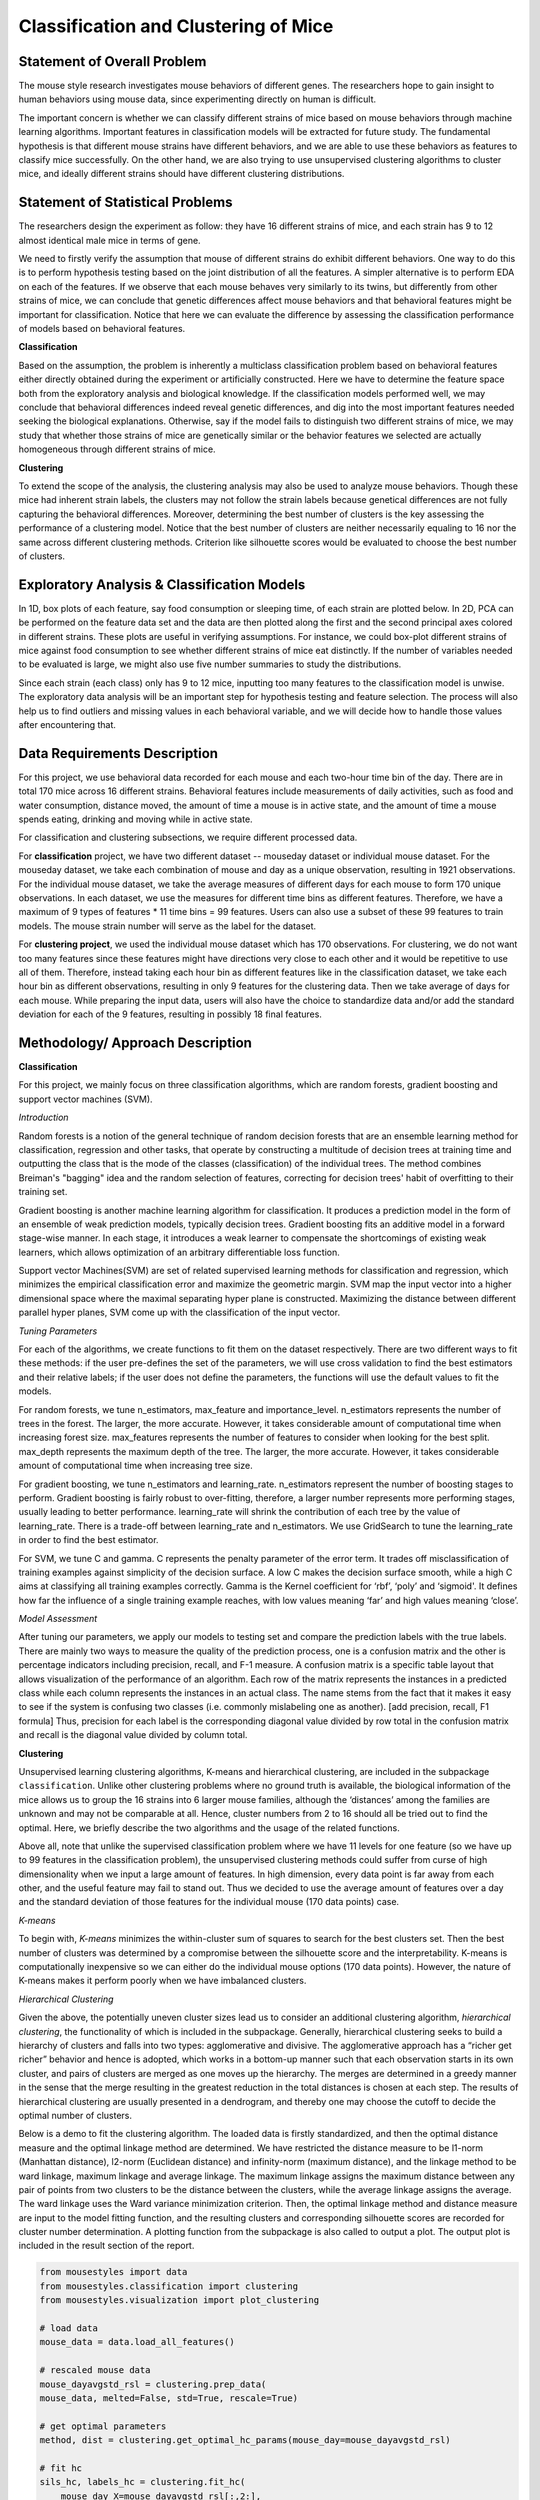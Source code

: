 .. _classification:

Classification and Clustering of Mice
=====================================

Statement of Overall Problem
----------------------------

The mouse style research investigates mouse behaviors of different
genes. The researchers hope to gain insight to human behaviors using
mouse data, since experimenting directly on human is difficult.

The important concern is whether we can classify different strains of
mice based on mouse behaviors through machine learning algorithms.
Important features in classification models will be extracted for future
study. The fundamental hypothesis is that different mouse
strains have different behaviors, and we are able to use these behaviors
as features to classify mice successfully. On the other hand, we are also 
trying to use unsupervised clustering algorithms to cluster mice, and 
ideally different strains should have different clustering distributions.


Statement of Statistical Problems
---------------------------------

The researchers design the experiment as follow: they have 16 different
strains of mice, and each strain has 9 to 12 almost identical male mice
in terms of gene.

We need to firstly verify the assumption that mouse of different strains
do exhibit different behaviors. One way to do this is to perform
hypothesis testing based on the joint distribution of all the features.
A simpler alternative is to perform EDA on each of the features. If we
observe that each mouse behaves very similarly to its twins, but
differently from other strains of mice, we can conclude that genetic
differences affect mouse behaviors and that behavioral features might be
important for classification. Notice that here we can evaluate the
difference by assessing the classification performance of models based
on behavioral features.

**Classification**

Based on the assumption, the problem is inherently a multiclass
classification problem based on behavioral features either directly
obtained during the experiment or artificially constructed. Here we have
to determine the feature space both from the exploratory analysis and
biological knowledge. If the classification models performed well, we
may conclude that behavioral differences indeed reveal genetic
differences, and dig into the most important features needed seeking the
biological explanations. Otherwise, say if the model fails to
distinguish two different strains of mice, we may study that whether
those strains of mice are genetically similar or the behavior features
we selected are actually homogeneous through different strains of mice.

**Clustering**

To extend the scope of the analysis, the clustering analysis may also be used 
to analyze mouse behaviors. Though these mice had inherent strain labels,
the clusters may not follow the strain labels because genetical differences are not
fully capturing the behavioral differences. Moreover, determining the best number
of clusters is the key assessing the performance of a clustering model. Notice that
the best number of clusters are neither necessarily equaling to 16 nor the same 
across different clustering methods. Criterion like silhouette scores would be
evaluated to choose the best number of clusters. 


Exploratory Analysis & Classification Models
--------------------------------------------

In 1D, box plots of each feature, say food consumption or sleeping time,
of each strain are plotted below. In 2D, PCA can be performed on the
feature data set and the data are then plotted along the first and the
second principal axes colored in different strains. These plots are
useful in verifying assumptions. For instance, we could box-plot
different strains of mice against food consumption to see whether
different strains of mice eat distinctly. If the number of variables
needed to be evaluated is large, we might also use five number summaries
to study the distributions.

.. plot:: report/plots/plot_eda.py

   Boxplots of the features over 170 mice

Since each strain (each class) only has 9 to 12 mice, inputting too many
features to the classification model is unwise. The exploratory data
analysis will be an important step for hypothesis testing and feature
selection. The process will also help us to find outliers and missing
values in each behavioral variable, and we will decide how to handle
those values after encountering that.


Data Requirements Description
-----------------------------

For this project, we use behavioral data recorded for each mouse and each
two-hour time bin of the day. There are in total 170 mice across 16 different
strains. Behavioral features include measurements of daily activities, such 
as food and water consumption, distance moved, the amount of time a mouse is 
in active state, and the amount of time a mouse spends eating, drinking and 
moving while in active state.

For classification and clustering subsections, we require different processed 
data.

For **classification** project, we have two different dataset -- mouseday dataset 
or individual mouse dataset. For the mouseday dataset, we take each 
combination of mouse and day as a unique observation, resulting in  1921 
observations. For the individual mouse dataset, we take the average measures 
of different days for each mouse to form 170 unique observations. In each 
dataset, we use the measures for different time bins as different features. 
Therefore, we have a maximum of 9 types of features * 11 time bins = 99 features. 
Users can also use a subset of these 99 features to train models. The mouse 
strain number will serve as the label for the dataset.

For **clustering project**, we used the individual mouse dataset which has 170 
observations. For clustering, we do not want too many features since these 
features might have directions very close to each other and it would be 
repetitive to use all of them. Therefore, instead taking each hour bin as 
different features like in the classification dataset, we take each hour bin 
as different observations, resulting in only 9 features for the clustering 
data. Then we take average of days for each mouse. While preparing the input 
data, users will also have the choice to standardize data and/or add the 
standard deviation for each of the 9 features, resulting in possibly 18 final features.


Methodology/ Approach Description
---------------------------------

**Classification**

For this project, we mainly focus on three classification algorithms, which are random forests, gradient boosting and support vector machines (SVM). 

*Introduction*

Random forests is a notion of the general technique of random decision forests that are an ensemble learning method for classification, regression and other tasks, that operate by constructing a multitude of decision trees at training time and outputting the class that is the mode of the classes (classification) of the individual trees. The method combines Breiman's "bagging" idea and the random selection of features, correcting for decision trees' habit of overfitting to their training set.

Gradient boosting is another machine learning algorithm for classification. It produces a prediction model in the form of an ensemble of weak prediction models, typically decision trees. Gradient boosting fits an additive model in a forward stage-wise manner. In each stage, it introduces a weak learner to compensate the shortcomings of existing weak learners, which allows optimization of an arbitrary differentiable loss function. 

Support vector Machines(SVM) are set of related supervised learning methods for classification and regression, which minimizes the empirical classification error and maximize the geometric margin. SVM map the input vector into a higher dimensional space where the maximal separating hyper plane is constructed. Maximizing the distance between different parallel hyper planes, SVM come up with the classification of the input vector. 

*Tuning Parameters*

For each of the algorithms, we create functions to fit them on the dataset respectively. There are two different ways to fit these methods: if the user pre-defines the set of the parameters, we will use cross validation to find the best estimators and their relative labels; if the user does not define the parameters, the functions will use the default values to fit the models.

For random forests, we tune n_estimators, max_feature and importance_level. n_estimators represents the number of trees in the forest. The larger, the more accurate. However, it takes considerable amount of computational time when increasing forest size.
max_features represents the number of features to consider when looking for the best split.
max_depth represents the maximum depth of the tree. The larger, the more accurate. However, it takes considerable amount of computational time when increasing tree size.

For gradient boosting, we tune n_estimators and learning_rate.
n_estimators represent the number of boosting stages to perform. Gradient boosting is fairly robust to over-fitting, therefore, a larger number represents more performing stages, usually leading to better performance.
learning_rate will shrink the contribution of each tree by the value of learning_rate. There is a trade-off between learning_rate and n_estimators. We use GridSearch to tune the learning_rate in order to find the best estimator.

For SVM, we tune C and gamma.
C represents the penalty parameter of the error term. It trades off misclassification of training examples against simplicity of the decision surface. A low C makes the decision surface smooth, while a high C aims at classifying all training examples correctly.
Gamma is the Kernel coefficient for ‘rbf’, ‘poly’ and ‘sigmoid'. It defines how far the influence of a single training example reaches, with low values meaning ‘far’ and high values meaning ‘close’. 

*Model Assessment*

After tuning our parameters, we apply our models to testing set and compare the prediction labels with the true labels. There are mainly two ways to measure the quality of the prediction process, one is a confusion matrix and the other is percentage indicators including precision, recall, and F-1 measure. A confusion matrix is a specific table layout that allows visualization of the performance of an algorithm. Each row of the matrix represents the instances in a predicted class while each column represents the instances in an actual class. The name stems from the fact that it makes it easy to see if the system is confusing two classes (i.e. commonly mislabeling one as another). 
[add precision, recall, F1 formula]
Thus, precision for each label is the corresponding diagonal value divided by row total in the confusion matrix and recall is the diagonal value divided by column total. 

**Clustering**

Unsupervised learning clustering algorithms, K-means and hierarchical clustering, are included in the subpackage ``classification``. Unlike other clustering problems where no ground truth is available, the biological information of the mice allows us to group the 16 strains into 6 larger mouse families, although the ‘distances’ among the families are unknown and may not be comparable at all. Hence, cluster numbers from 2 to 16 should all be tried out to find the optimal. Here, we briefly describe the two algorithms and the usage of the related functions.

Above all, note that unlike the supervised classification problem where we have 11 levels for one feature (so we have up to 99 features in the classification problem), the unsupervised clustering methods could suffer from curse of high dimensionality when we input a large amount of features. In high dimension, every data point is far away from each other, and the useful feature may fail to stand out. Thus we decided to use the average amount of features over a day and the standard deviation of those features for the individual mouse (170 data points) case. 

*K-means*

To begin with, *K-means* minimizes the within-cluster sum of squares to search for the 
best clusters set. Then the best number of clusters was determined by a compromise 
between the silhouette score and the interpretability. K-means is computationally 
inexpensive so we can either do the individual mouse options (170 data points).
However, the nature of K-means makes it perform poorly when we have imbalanced 
clusters. 

*Hierarchical Clustering*

Given the above, the potentially uneven cluster sizes lead us to consider an additional clustering algorithm, *hierarchical clustering*, the functionality of which is included in the subpackage. Generally, hierarchical clustering seeks to build a hierarchy of clusters and falls into two types: agglomerative and divisive. The agglomerative approach has a “richer get richer” behavior and hence is adopted, which works in a bottom-up manner such that each observation starts in its own cluster, and pairs of clusters are merged as one moves up the hierarchy. The merges are determined in a greedy manner in the sense that the merge resulting in the greatest reduction in the total distances is chosen at each step. The results of hierarchical clustering are usually presented in a dendrogram, and thereby one may choose the cutoff to decide the optimal number of clusters.

Below is a demo to fit the clustering algorithm. The loaded data is firstly standardized, and then the optimal distance measure and the optimal linkage method are determined. We have restricted the distance measure to be l1-norm (Manhattan distance), l2-norm (Euclidean distance) and infinity-norm (maximum distance), and the linkage method to be ward linkage, maximum linkage and average linkage. The maximum linkage assigns the maximum distance between any pair of points from two clusters to be the distance between the clusters, while the average linkage assigns the average. The ward linkage uses the Ward variance minimization criterion. Then, the optimal linkage method and distance measure are input to the model fitting function, and the resulting clusters and corresponding silhouette scores are recorded for cluster number determination. A plotting function from the subpackage is also called to output a plot. The output plot is included in the result section of the report.

.. code-block:: python

    from mousestyles import data
    from mousestyles.classification import clustering
    from mousestyles.visualization import plot_clustering

    # load data
    mouse_data = data.load_all_features()

    # rescaled mouse data
    mouse_dayavgstd_rsl = clustering.prep_data(
    mouse_data, melted=False, std=True, rescale=True)

    # get optimal parameters
    method, dist = clustering.get_optimal_hc_params(mouse_day=mouse_dayavgstd_rsl)

    # fit hc
    sils_hc, labels_hc = clustering.fit_hc(
        mouse_day_X=mouse_dayavgstd_rsl[:,2:],
        method=method, dist=dist, num_clusters=range(2,17))

    # plot 
    plot_clustering.plot_dendrogram(
        mouse_day=mouse_dayavgstd_rsl, method=method, dist=dist)


Testing Framework Outline
-------------------------

To ensure our functions do the correct steps and return appropriate 
results, we also implemented test functions.
For clustering, we first perform basic testing of whether our output 
has appropriate number of values or values we expect. One more advanced 
check we perform is to test whether we successfully assign cluster numbers 
to every observation. Also, since we compute silhouette score for each 
cluster and silhouette score is defined to be between -1 and 1, we also 
checked that whether our silhouette score is appropriate.


Result
-------------

**Classification**

For three models, after tuning the parameters and output the prediction result, we create the side-by-side barplot for the different measurement of accuracy, which are precision, recall and F1. 
**Random Forest**
Random Forest shows a very promising result. For each strain, prediction, recall and F-1 measure are very closed to each other. Except for predicting strain 15, all the other prediction has F-1 measure exceeding 0.8.

.. plot:: report/plots/plot_rf_result.py

   Classification Performance of Random Forest

We also select the most important features, including ASProbability_2, Distance_14, ASProbability_16, Distance_2, Food_4, MoveASIntensity_2, ASProbability_4, Distance_4, Distance_16.

*Gradient Boosting*

Gradient Boosting shows a decent performance on the prediction. There is no huge difference in precision and recall for predicting each strain, but bigger than Random Forest. It is shown that strain 3, 7 and 10 shows obvious higher prediction than recall.  Almost all the accuracy measurement is above 0.8.

.. plot:: report/plots/plot_gb_result.py

   Classification Performance of Gradient Boosting

*SVM*

SVM model shows a very inconsistent performance on the prediction. For example, the precision for predicting strain 3,4,11,12,15 is 1 while the precision for predicting strain 6,9 is below 0.5. Although precision for predicting strain 3,11,12,15 is very high, the recall for predicting these strains are much lower, resulting in a low F-1 measurement. The high precision and low recall indicates that we can trust the classification judgements, however the low rate of recall indicates that SVM is very conservative. This might be good if we are worried about incorrectly classifying the strains.

.. plot:: report/plots/plot_svm_result.py

   Classification Performance of SVM

*Comparison*

By plotting side-by-side barplot of F-1 measurement among the three models, we can clearly see that Random Forest model provides the best result and SVM is the worst.  Performance of Random Forest and Gradient Boosting are similar, but the SVM is obviously weak.  So we recommend predicting strains by implementing the Random Forest model.

.. plot:: report/plots/plot_f1_result.py

   Comparison of F1 measures of Different Classification Models

**Clustering**

*K-means*

The silhouette scores corresponding to the number of clusters ranging from 2 to 16 
are: 0.835, 0.775, 0.423, 0.415, 0.432, 0.421, 0.404, 0.383, 0.421, 0.327, 0.388, 0.347, 0.388, 0.371,0.362. We plot 6 clusters here to show, and found that Czech and CAST mice behaved quite differently from each other.
  
.. plot:: report/plots/plot_km_result.py

   Distribution of strains in clusters by K-means algorithm

*Hierarchical Clustering*

The optimal distance measure is l1-norm and the optimal linkage method is average linkage method. The silhouette scores corresponding to the number of clusters ranging from 2 to 16 are:  0.8525, 0.7548, 0.7503, 0.6695, 0.6796, 0.4536, 0.4557, 0.4574, 0.3997, 0.4057, 0.3893, 0.3959, 0.4075, 0.4088, 0.4179. It seems 6 clusters is a good choice from the silhouette scores.

However, the clustering dendrogram tells a different story. Below shows the last 10 merges of the hierarchical clustering algorithm. The black dots indicate the earlier merges. The leaf texts are either the mouse id (ranges from 0 to 169) or the number of mice in that leaf. Clearly, we see that almost all the mice are clustered in 2 clusters, very far from the rest individuals. Thus, the hierarchical clustering fails to correctly cluster the mice in the case.
 
.. plot:: report/plots/plot_hc_dendrogram.py

   Dendrogram of the hierarchical clustering
   
The failure of the the algorithm might be due to the different importance levels of the features in determining which cluster a mouse belongs to. One improvement could be that using only the important features determined in the classification algorithms to cluster the mice, but given the unsupervised learning nature of the algorithm, not using the results from the classification is fair for clustering tasks.

The distribution of strains in each cluster in the case of using 6 clusters are shown below. Obviously, the mice almost fall into the same cluster.

.. plot:: report/plots/plot_hc_result.py

   Distribution of strains in clusters by agglomerative hierarchical clustering


Future Work
----------------

The future research should focus more on feature engineering, including the questions 
that whether more features could be added to the model. Moreover, an economized subset 
of features should be evaluated to see whether we can reduce the model complexity
without losing too much model accuracy. 

To understand more about the nature of the strain difference, it would be better to 
have a sense of relationships between different strains of mice. For instance, we have 
explored that these 16 strains of mice belong to 7 different groups, which implied that 
some strains were genetically similar. Considering the time limit, we have put it to 
the future work. 


References
----------
1. `An Efficient SNP System for Mouse Genome Scanning and Elucidating Strain Relationships <http://genome.cshlp.org/content/14/9/1806/F3.expansion>`_, Genome Research

